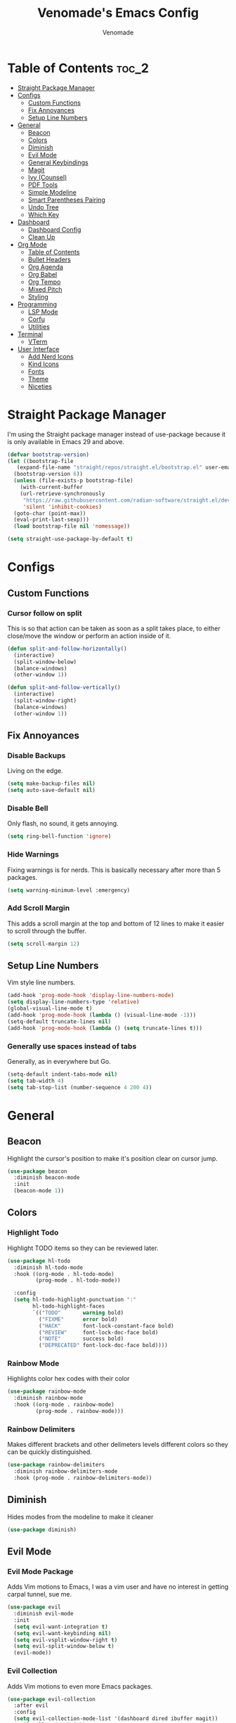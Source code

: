 #+TITLE: Venomade's Emacs Config
#+AUTHOR: Venomade
#+STARTUP: showeverything

* Table of Contents :toc_2:
- [[#straight-package-manager][Straight Package Manager]]
- [[#configs][Configs]]
  - [[#custom-functions][Custom Functions]]
  - [[#fix-annoyances][Fix Annoyances]]
  - [[#setup-line-numbers][Setup Line Numbers]]
- [[#general][General]]
  - [[#beacon][Beacon]]
  - [[#colors][Colors]]
  - [[#diminish][Diminish]]
  - [[#evil-mode][Evil Mode]]
  - [[#general-keybindings][General Keybindings]]
  - [[#magit][Magit]]
  - [[#ivy-counsel][Ivy (Counsel)]]
  - [[#pdf-tools][PDF Tools]]
  - [[#simple-modeline][Simple Modeline]]
  - [[#smart-parentheses-pairing][Smart Parentheses Pairing]]
  - [[#undo-tree][Undo Tree]]
  - [[#which-key][Which Key]]
- [[#dashboard][Dashboard]]
  - [[#dashboard-config][Dashboard Config]]
  - [[#clean-up][Clean Up]]
- [[#org-mode][Org Mode]]
  - [[#table-of-contents][Table of Contents]]
  - [[#bullet-headers][Bullet Headers]]
  - [[#org-agenda][Org Agenda]]
  - [[#org-babel][Org Babel]]
  - [[#org-tempo][Org Tempo]]
  - [[#mixed-pitch][Mixed Pitch]]
  - [[#styling][Styling]]
- [[#programming][Programming]]
  - [[#lsp-mode][LSP Mode]]
  - [[#corfu][Corfu]]
  - [[#utilities][Utilities]]
- [[#terminal][Terminal]]
  - [[#vterm][VTerm]]
- [[#user-interface][User Interface]]
  - [[#add-nerd-icons][Add Nerd Icons]]
  - [[#kind-icons][Kind Icons]]
  - [[#fonts][Fonts]]
  - [[#theme][Theme]]
  - [[#niceties][Niceties]]

* Straight Package Manager
I'm using the Straight package manager instead of use-package because it is only available in Emacs 29 and above.
#+begin_src emacs-lisp
  (defvar bootstrap-version)
  (let ((bootstrap-file
	 (expand-file-name "straight/repos/straight.el/bootstrap.el" user-emacs-directory))
	(bootstrap-version 6))
    (unless (file-exists-p bootstrap-file)
      (with-current-buffer
	  (url-retrieve-synchronously
	   "https://raw.githubusercontent.com/radian-software/straight.el/develop/install.el"
	   'silent 'inhibit-cookies)
	(goto-char (point-max))
	(eval-print-last-sexp)))
    (load bootstrap-file nil 'nomessage))

  (setq straight-use-package-by-default t)
#+end_src

* Configs

** Custom Functions
*** Cursor follow on split 
This is so that action can be taken as soon as a split takes place, to either close/move the window or perform an action inside of it.
#+begin_src emacs-lisp
  (defun split-and-follow-horizontally()
    (interactive)
    (split-window-below)
    (balance-windows)
    (other-window 1))

  (defun split-and-follow-vertically()
    (interactive)
    (split-window-right)
    (balance-windows)
    (other-window 1))
#+end_src

** Fix Annoyances
*** Disable Backups
Living on the edge.
#+begin_src emacs-lisp
  (setq make-backup-files nil)
  (setq auto-save-default nil)
#+end_src
*** Disable Bell
Only flash, no sound, it gets annoying.
#+begin_src emacs-lisp
  (setq ring-bell-function 'ignore)
#+end_src
*** Hide Warnings
Fixing warnings is for nerds. This is basically necessary after more than 5 packages.
#+begin_src emacs-lisp
  (setq warning-minimum-level :emergency)
#+end_src
*** Add Scroll Margin
This adds a scroll margin at the top and bottom of 12 lines to make it easier to scroll through the buffer.
#+begin_src emacs-lisp
  (setq scroll-margin 12)
#+end_src

** Setup Line Numbers
Vim style line numbers.
#+begin_src emacs-lisp
  (add-hook 'prog-mode-hook 'display-line-numbers-mode)
  (setq display-line-numbers-type 'relative)
  (global-visual-line-mode t)
  (add-hook 'prog-mode-hook (lambda () (visual-line-mode -1)))
  (setq-default truncate-lines nil)
  (add-hook 'prog-mode-hook (lambda () (setq truncate-lines t)))
#+end_src
*** Generally use spaces instead of tabs
Generally, as in everywhere but Go.
#+begin_src emacs-lisp
  (setq-default indent-tabs-mode nil)
  (setq tab-width 4)
  (setq tab-stop-list (number-sequence 4 200 4))
#+end_src

* General

** Beacon
Highlight the cursor's position to make it's position clear on cursor jump.
#+begin_src emacs-lisp
  (use-package beacon
    :diminish beacon-mode
    :init
    (beacon-mode 1))
#+end_src

** Colors
*** Highlight Todo
Highlight TODO items so they can be reviewed later.
#+begin_src emacs-lisp
  (use-package hl-todo
    :diminish hl-todo-mode
    :hook ((org-mode . hl-todo-mode)
           (prog-mode . hl-todo-mode))

    :config
    (setq hl-todo-highlight-punctuation ":"
          hl-todo-highlight-faces
          `(("TODO"       warning bold)
            ("FIXME"      error bold)
            ("HACK"       font-lock-constant-face bold)
            ("REVIEW"     font-lock-doc-face bold)
            ("NOTE"       success bold)
            ("DEPRECATED" font-lock-doc-face bold))))
#+end_src
*** Rainbow Mode
Highlights color hex codes with their color
#+begin_src emacs-lisp
  (use-package rainbow-mode
    :diminish rainbow-mode
    :hook ((org-mode . rainbow-mode)
           (prog-mode . rainbow-mode)))
#+end_src
***  Rainbow Delimiters
Makes different brackets and other delimeters levels different colors so they can be quickly distinguished.
#+begin_src emacs-lisp
  (use-package rainbow-delimiters
    :diminish rainbow-delimiters-mode
    :hook (prog-mode . rainbow-delimiters-mode))
#+end_src

** Diminish
Hides modes from the modeline to make it cleaner
#+begin_src emacs-lisp
  (use-package diminish)
#+end_src

** Evil Mode
*** Evil Mode Package
Adds Vim motions to Emacs, I was a vim user and have no interest in getting carpal tunnel, sue me.
#+begin_src emacs-lisp
  (use-package evil
    :diminish evil-mode
    :init
    (setq evil-want-integration t)
    (setq evil-want-keybinding nil)
    (setq evil-vsplit-window-right t)
    (setq evil-split-window-below t)
    (evil-mode))
#+end_src
*** Evil Collection
Adds Vim motions to even more Emacs packages.
#+begin_src emacs-lisp
  (use-package evil-collection
    :after evil
    :config
    (setq evil-collection-mode-list '(dashboard dired ibuffer magit))
    (evil-collection-init))
#+end_src

** General Keybindings
Keybindings for my most common actions.
#+begin_src emacs-lisp
  (use-package general
    :diminish general-override-mode
    :config
    (general-evil-setup)

    ;; Set 'SPC' as the leader key
    (general-create-definer vnmd/leader-keys
                            :states '(normal insert visual emacs)
                            :keymaps 'override
                            :prefix "SPC"
                            :global-prefix "M-SPC") ;; For insert mode ;; FIXME Alt-Space is a common keybind for the application menu.

    (vnmd/leader-keys
      "/" '(swiper t :wk "Search")
      "r" '(:ignore t :wk "Reload")
      "r c" '((lambda () (interactive) (load-file "~/.emacs.d/init.el")) :wk "Reload Config"))

    (vnmd/leader-keys
      "b" '(:ignore t :wk "Buffer")
      "b b" '(switch-to-buffer :wk "Switch buffer")
      "b k" '(kill-this-buffer :wk "Kill this buffer")
      "b n" '(next-buffer :wk "Next buffer")
      "b p" '(previous-buffer :wk "Previous buffer")
      "b r" '(revert-buffer :wk "Reload buffer"))

    (vnmd/leader-keys
      "e" '(:ignore t :wk "Evaluate / Eshell")
      "e b" '(eval-buffer :wk "Evaluate Elisp buffer")
      "e d" '(eval-defun :wk "Evaluate Elisp defun")
      "e e" '(eval-expression :wk "Evaluate Elisp expression")
      "e l" '(eval-last-sexp :wk "Evaluate Elisp expression before point")
      "e r" '(eval-region :wk "Evaluate Elisp region")
      "e s" '(eshell :wk "Eshell"))

    (vnmd/leader-keys
      "f" '(:ignore t :wk "Open File")
      "f c" '((lambda () (interactive) (find-file "~/.emacs.d/config.org")) :wk "Open Emacs config")
      "f f" '(counsel-fzf :wk "Find (File) Fuzzy")
      "f g" '(counsel-rg :wk "Find (Rip)Grep")
      "f p" '(find-file :wk "Find (File) Path")
      "f r" '(counsel-recentf :wk "Recent file"))

    (vnmd/leader-keys
      "g" '(:ignore t :wk "Git")
      "g s" '(magit-status :wk "Git Status"))

    (vnmd/leader-keys
      "l" '(:ignore t :wk "LSP")
      "l a" '(lsp-execute-code-action :wk "Execute code action")
      "l d" '(lsp-describe-thing-at-point :wk "Describe at point")
      "l f" '(lsp-format-buffer :wk "Format buffer")
      "l m" '(lsp-command-map :wk "LSP Command Map")
      "l w" '(flycheck-list-errors :wk "Show Diagnostics"))

    (vnmd/leader-keys
      "m" '(:ignore t :wk "Make")
      "m c" '(compile :wk "Compile")
      "m r" '(recompile :wk "Recompile"))

    (vnmd/leader-keys
      "o" '(:ignore t :wk "Org Mode")
      "o a" '(org-agenda :wk "Open Agenda")
      "o A" '((lambda () (interactive) (find-file "~/Documents/Org/agenda.org")) :wk "Edit Agenda")
      "o d" '(:ignore t :wk "Date")
      "o d n" '(org-timestamp-up :wk "Next Date")
      "o d p" '(org-timestamp-down :wk "Previous Date")
      "o d d" '(org-time-stamp :wk "Insert Date")
      "o e" '(:ignore t :wk "Org Export")
      "o e h" '(org-html-export-to-html :wk "Export to HTML"))

    (vnmd/leader-keys
      "t" '(:ignore t :wk "Terminal")
      "t t" '(vterm-toggle :wk "Toggle Terminal"))

    (vnmd/leader-keys
      "u" '(undo-tree-visualize :wk "Undo Tree"))

    (vnmd/leader-keys
      "w" '(:ignore t :wk "Windows")

      "w h" '(evil-window-left :wk "Window Left")
      "w <left>" '(evil-window-left :wk "Window Left")

      "w j" '(evil-window-down :wk "Window Down")
      "w <down>" '(evil-window-down :wk "Window Down")

      "w k" '(evil-window-up :wk "Window Up")
      "w <up>" '(evil-window-up :wk "Window Up")

      "w l" '(evil-window-right :wk "Window Right")
      "w <right>" '(evil-window-right :wk "Window Right")

      "w u" '(winner-undo :wk "Undo Movement")
      "w r" '(winner-redo :wk "Redo Movement")

      "w c" '(evil-window-delete :wk "Close Window")
      "w n" '(evil-window-new :wk "New Window")
      "w v" '(evil-window-vsplit :wk "Split Window (Vertical)")
      "w s" '(evil-window-split :wk "Split Window (Horizontal)"))

    (vnmd/leader-keys
      :keymaps 'org-mode-map
      "c" '(:ignore t :wk "Org-Src")
      "c '" '(org-edit-src-code :wk "Edit Source Block"))
    (vnmd/leader-keys
      :keymaps 'org-src-mode-map
      "c" '(:ignore t :wk "Org-Src")
      "c '" '(org-edit-src-exit :wk "Exit Source Block"))
    )
#+end_src

** Magit
A very extensive Git GUI for Emacs.
#+begin_src emacs-lisp
  (use-package magit
    :after evil-collection)
#+end_src

** Ivy (Counsel)
*** Counsel
Adds better fuzzy completion to many Emacs commands.
#+begin_src emacs-lisp
  (use-package counsel
    :diminish counsel-mode
    :after ivy
    :config (counsel-mode))
#+end_src
*** Counsel Web
Adds an interactible web search into emacs.
#+begin_src emacs-lisp
  (use-package counsel-web)
  (setq counsel-web-search-action 'browse-url)
#+end_src
*** Ivy
Adds fuzzy completion to basic Emacs commands.
#+begin_src emacs-lisp
  (use-package ivy
    :diminish ivy-mode
    :custom
    (setq ivy-use-virtual-buffers t)
    (setq ivy-count-format "(%d/%d) ")
    (setq enable-recursive-minibuffers t)
    :config
    (ivy-mode))
#+end_src
*** Ivy Rich
Adds Icons to all the new fuzzy completed Emacs commands.
#+begin_src emacs-lisp
  (use-package ivy-rich
    :diminish ivy-rich-mode
    :after ivy
    :init (ivy-rich-mode 1)
    :custom
    (ivy-virtual-abbreviate 'full
                            ivy-rich-switch-buffer-align-virtual-buffer t
                            ivy-rich-path-style 'abbrev))
#+end_src

** PDF Tools
View PDFs within Emacs and have their colours match the theme.
*** Install and Theme
#+begin_src emacs-lisp
  (use-package pdf-tools
    :init
    (pdf-tools-install)
    :config
    (pdf-tools-install)
    :hook (pdf-view-mode . pdf-view-themed-minor-mode))
#+end_src

*** Evil mode compatibility fix
Fix an evil-mode pdf-view-mode compatibility bug that draws a flashing border around the PDF.
#+begin_src emacs-lisp
  (evil-set-initial-state 'pdf-view-mode 'emacs)
  (add-hook 'pdf-view-mode-hook
    (lambda ()
      (set (make-local-variable 'evil-emacs-state-cursor) (list nil))))
#+end_src

** Simple Modeline
Make the modeline simple, yet still display helpful information.
#+begin_src emacs-lisp
  (use-package simple-modeline
    :diminish simple-modeline-mode
    :custom
    (simple-modeline-segments 
    '((simple-modeline-segment-modified
       simple-modeline-segment-buffer-name
       simple-modeline-segment-position)
      (simple-modeline-segment-vc
       ;;simple-modeline-segment-minor-modes
       ;;simple-modeline-segment-misc-info
       ;;simple-modeline-segment-process
       simple-modeline-segment-major-mode)))
    :hook (after-init . simple-modeline-mode))
#+end_src

** Smart Parentheses Pairing
Automatically deals with parentheses in pairs.
#+begin_src emacs-lisp
  (use-package smartparens
    :diminish smartparens-mode
    :hook (prog-mode text-mode markdown-mode)
    :config
    (require 'smartparens-config))
#+end_src

** Undo Tree
Makes undo history like a Git commit tree, very powerful.
#+begin_src emacs-lisp
  (use-package undo-tree
    :diminish undo-tree-mode
    :config
    (setq undo-tree-auto-save-history nil)
    (evil-set-undo-system 'undo-tree)
    (add-hook 'evil-local-mode-hook 'turn-on-undo-tree-mode))
#+end_src

** Which Key
After pressing a key and a half-second delay, list out the possible next keys to perform a shortcut.
#+begin_src emacs-lisp
  (use-package which-key
    :diminish which-key-mode
    :init
    (which-key-mode 1)
    :config
    (setq which-key-side-window-location 'bottom
          which-key-sort-order #'which-key-key-order-alpha
          which-key-sort-uppercase-first nil
          which-key-add-column-padding 1
          which-key-max-display-columns nil
          which-key-min-display-lines 6
          which-key-side-window-slot -10
          which-key-side-window-max-height 0.25
          which-key-idle-delay 0.4
          which-key-max-description-length 25
          which-key-allow-imprecise-window-fit t
          which-key-separator " -> " ))
#+end_src

* Dashboard

** Dashboard Config
A dashboard for quick actions after entering Emacs.
#+begin_src emacs-lisp
  (use-package welcome-dashboard
    :diminish welcome-dashboard-mode
    :straight '(:type git :host github :repo "konrad1977/welcome-dashboard")
    :config
    (setq welcome-dashboard-latitude 52.0848
          welcome-dashboard-longitude 0.4368 ;; latitude and longitude must be set to show weather information
          welcome-dashboard-path-max-length 75
          welcome-dashboard-use-fahrenheit nil ;; show in celcius or fahrenheit.
          welcome-dashboard-min-left-padding 10
          welcome-dashboard-image-file "~/.emacs.d/EmacsLogo.png"
          welcome-dashboard-image-width 261
          welcome-dashboard-image-height 220
          welcome-dashboard-title "Welcome Venomade. Time to Emacs!")
    (welcome-dashboard-create-welcome-hook)) 

#+end_src

** Clean Up
*** Hide Mode Line
Hide the modeline in the dashboard.
#+begin_src emacs-lisp
  (use-package hide-mode-line
    :hook
    (welcome-dashboard-mode . hide-mode-line-mode))
#+end_src
*** Hide messages
Hide startup messages, like 'hide warnings' but for information tooltips.
#+begin_src emacs-lisp
  (defun display-startup-echo-area-message ()
    (message ""))
  (setq inhibit-startup-message t)
  (setq inhibit-startup-echo-area-message t)

  (defun dashboard-quiet()
    "Shut up those messages"
    (message nil))

  (add-hook 'dashboard-quiet 'welcome-dashboard-mode)
#+end_src

* Org Mode

** Table of Contents
Automatically generate a table of contents for an Org file.
#+begin_src emacs-lisp
  (use-package toc-org
    :diminish toc-org-mode
    :commands toc-org-enable
    :init (add-hook 'org-mode-hook 'toc-org-enable)
    :config (setq org-src-window-setup 'current-window))
  (add-hook 'org-mode-hook 'org-indent-mode)
#+end_src

** Bullet Headers 
Stylize Org Mode headers with Nerd Icons.
#+begin_src emacs-lisp
  (use-package org-bullets
    :diminish org-bullets-mode
    :config
    (setq org-bullets-bullet-list '(
                                    ""
                                    ""
                                    ""
                                    ""
                                    "")))
  (add-hook 'org-mode-hook (lambda () (org-bullets-mode 1)))
#+end_src

** Org Agenda
Manage a Todo list, a Calendar, and other organization tools with Org.
#+begin_src emacs-lisp
  (setq org-agenda-files '("~/Documents/Org/agenda.org"))
  (setq org-fancy-priorities-list '("[A]" "[B]" "[C]")
        org-priority-faces
        '((?A :foreground "#ff6c6b" :weight bold)
          (?B :foreground "#ffff91" :weight bold)
          (?C :foreground "#aaffaa" :weight bold)))
  (setq org-agenda-custom-commands
        '(("v" "View Agenda"
           ((tags "PRIORITY=\"A\""
                  ((org-agenda-skip-function '(org-agenda-skip-entry-if 'todo 'done))
                   (org-agenda-overriding-header "HIGH PRIORITY:")))
            (tags "PRIORITY=\"B\""
                  ((org-agenda-skip-function '(org-agenda-skip-entry-if 'todo 'done))
                   (org-agenda-overriding-header "Medium Priority:")))
            (tags "PRIORITY=\"C\""
                  ((org-agenda-skip-function '(org-agenda-skip-entry-if 'todo 'done))
                   (org-agenda-overriding-header "low priority:")))
            (agenda "")
            (alltodo "")))))
#+end_src

** Org Babel
Setup literate progamming in Org Mode.
*** Config
Don't ask for conformation when evaluating source blocks.
#+begin_src emacs-lisp
  (setq org-confirm-babel-evaluate nil)
#+end_src
*** Load Languages
#+begin_src emacs-lisp
  (org-babel-do-load-languages
   'org-babel-load-languages
   '((python . t)
     (scheme . t)))
#+end_src

** Org Tempo
This provides shorthands for Org functions.
#+begin_src emacs-lisp
  (require 'org-tempo)
#+end_src

** Mixed Pitch
Allow Monospace fonts and Proportional fonts in the same buffer, enabling it for Org Mode.
#+begin_src emacs-lisp
  (use-package mixed-pitch
    :diminish mixed-pitch-mode
    :hook
    (org-mode . mixed-pitch-mode))
#+end_src

** Styling
Hide markers for bold, italic and other types of text styling.
#+begin_src emacs-lisp
  (setq org-hide-emphasis-markers t)
#+end_src

* Programming
** LSP Mode
Use language servers to provide info and completion
#+begin_src emacs-lisp
  (use-package lsp-mode
    :init
    (setq lsp-completion-provider :none)
    :commands lsp lsp-deferred
    :config
    (lsp-enable-snippet nil)
    (lsp-enable-which-key-integration t)
    :hook (prog-mode . lsp-deferred))

  (use-package lsp-ui
    :commands lsp-ui-mode
    :hook (prog-mode . lsp-ui-mode))

  (define-key evil-normal-state-map (kbd "K") 'lsp-ui-doc-show)
#+end_src

** Corfu
A lightweight auto-completion utility
#+begin_src emacs-lisp
  (use-package corfu
    :diminish corfu-mode
    :custom
    (corfu-auto t)
    (corfu-auto-delay 0.1)
    (corfu-auto-prefix 2)
    (corfu-quit-no-match t)
    (corfu-cycle t)
    (corfu-preselect 'prompt)
    :bind
    (:map corfu-map
          ("RET" . nil)
          ("TAB" . corfu-next)
          ([tab] . corfu-next)
          ("S-TAB" . corfu-previous)
          ([backtab] . corfu-previous))
    :init
    (global-corfu-mode)
    (corfu-popupinfo-mode))

  (use-package emacs
    :init
    (setq completion-cycle-threshold 3)
    (setq corfu-popupinfo-delay 0)
    (setq tab-always-indent 'complete))
#+end_src

** Utilities
*** Flycheck
Syntax checking for Emacs.
#+begin_src emacs-lisp
  (use-package flycheck
    :diminish flycheck-mode
    :defer t
    :init (global-flycheck-mode))
#+end_src

*** Tree Sitter
Insane syntax highlighting.
#+begin_src emacs-lisp
  (use-package tree-sitter)
  (use-package tree-sitter-langs)

  (global-tree-sitter-mode)
  (add-hook 'tree-sitter-after-on-hook #'tree-sitter-hl-mode)
#+end_src

*** Languages
Specific language packages
**** Rust
#+begin_src emacs-lisp
  (use-package rust-mode
    :init
    (setq rust-mode-treesitter-derive t))

  (setenv "PATH"
          (concat
           (concat
            (concat
             (expand-file-name "~/.cargo/bin")
             ":")
            (getenv "PATH"))))

  (setq exec-path
        (append exec-path
                (list (expand-file-name "~/.cargo/bin"))))
#+end_src
**** Go
#+begin_src emacs-lisp
  (use-package go-mode
    :config
    (add-hook 'go-mode (lambda () (setq tab-width 4))))

  (setenv "PATH"
          (concat
           (concat
            (concat
             (expand-file-name "~/go/bin")
             ":")
            (getenv "PATH"))))

  (setq exec-path
        (append exec-path
                (list (expand-file-name "~/go/bin"))))
#+end_src
**** Haskell
#+begin_src emacs-lisp
  (use-package haskell-mode)
  (setenv "PATH"
          (concat
           (concat
            (concat
             (expand-file-name "~/.ghcup/bin")
             ":")
            (getenv "PATH"))))

  (setq exec-path
        (append exec-path
                (list (expand-file-name "~/.ghcup/bin"))))
#+end_src
* Terminal

** VTerm
Add a more traditional terminal to Emacs.
*** VTerm Package
#+begin_src emacs-lisp
  (use-package vterm
    :config
    (setq shell-file-name "/bin/bash"
          vterm-max-scrollback 5000))
#+end_src
*** VTerm Toggle
Toggle VTerm with 'SPC-t-t'
#+begin_src emacs-lisp
  (use-package vterm-toggle
    :after vterm
    :config
    (setq vterm-toggle-fullscreen-p nil)
    (setq vterm-toggle-scope 'project)
    (add-to-list 'display-buffer-alist
                 '((lambda (buffer-or-name _)
                     (let ((buffer (get-buffer buffer-or-name)))
                       (with-current-buffer buffer
                         (or (equal major-mode 'vterm-mode)
                             (string-prefix-p vterm-buffer-name (buffer-name buffer))))))
                   (display-buffer-reuse-window display-buffer-at-bottom)
                   (reusable-frames . visible)
                   (window-height . 0.3))))
#+end_src

* User Interface

** Add Nerd Icons 
Use Icons from Nerd Font to add a little modern spice to Emacs.
#+begin_src emacs-lisp
  (use-package nerd-icons
    :if (display-graphic-p))

  (use-package nerd-icons-dired
    :hook
    (dired-mode . nerd-icons-dired-mode))

  (use-package nerd-icons-ivy-rich
      :init (nerd-icons-ivy-rich-mode 1))

  (setq welcome-dashboard-use-nerd-icons t)
#+end_src

** Kind Icons
#+begin_src emacs-lisp
  (use-package kind-icon
    :after corfu
    :custom
    (kind-icon-default-face 'corfu-default)
    :config
    (add-to-list 'corfu-margin-formatters #'kind-icon-margin-formatter))
#+end_src

** Fonts
*** Set Font
Set fonts for both Monospace and Proportional text.
#+begin_src emacs-lisp
  (set-face-attribute 'variable-pitch nil
                      :font "ZedMono Nerd Font"
                      :height 160
                      :weight 'regular)
  (add-to-list 'default-frame-alist
               '(font . "ZedMono Nerd Font-16"))
  (set-face-attribute 'font-lock-comment-face nil
                      :slant 'italic)
  (set-face-attribute 'font-lock-keyword-face nil
                      :slant 'italic)
  (add-hook 'org-mode-hook
            (lambda () (face-remap-add-relative 'default :family "Zed Mono Nerd Font")))
#+end_src
*** Ligatures
Make ligature symbols out of common function symbols.
#+begin_src emacs-lisp
    (dolist (char/ligature-re
	     `((?-  . ,(rx (or (or "-->" "-<<" "->>" "-|" "-~" "-<" "->") (+ "-"))))
	       (?/  . ,(rx (or (or "/==" "/=" "/>" "/**" "/*") (+ "/"))))
	       (?*  . ,(rx (or (or "*>" "*/") (+ "*"))))
	       (?<  . ,(rx (or (or "<<=" "<<-" "<|||" "<==>" "<!--" "<=>" "<||" "<|>" "<-<"
				   "<==" "<=<" "<-|" "<~>" "<=|" "<~~" "<$>" "<+>" "</>"
				   "<*>" "<->" "<=" "<|" "<:" "<>"  "<$" "<-" "<~" "<+"
				   "</" "<*")
			       (+ "<"))))
	       (?:  . ,(rx (or (or ":?>" "::=" ":>" ":<" ":?" ":=") (+ ":"))))
	       (?=  . ,(rx (or (or "=>>" "==>" "=/=" "=!=" "=>" "=:=") (+ "="))))
	       (?!  . ,(rx (or (or "!==" "!=") (+ "!"))))
	       (?>  . ,(rx (or (or ">>-" ">>=" ">=>" ">]" ">:" ">-" ">=") (+ ">"))))
	       (?&  . ,(rx (+ "&")))
	       (?|  . ,(rx (or (or "|->" "|||>" "||>" "|=>" "||-" "||=" "|-" "|>"
				   "|]" "|}" "|=")
			       (+ "|"))))
	       (?.  . ,(rx (or (or ".?" ".=" ".-" "..<") (+ "."))))
	       (?+  . ,(rx (or "+>" (+ "+"))))
	       (?\[ . ,(rx (or "[<" "[|")))
	       (?\{ . ,(rx "{|"))
	       (?\? . ,(rx (or (or "?." "?=" "?:") (+ "?"))))
	       (?#  . ,(rx (or (or "#_(" "#[" "#{" "#=" "#!" "#:" "#_" "#?" "#(")
			       (+ "#"))))
	       (?\; . ,(rx (+ ";")))
	       (?_  . ,(rx (or "_|_" "__")))
	       (?~  . ,(rx (or "~~>" "~~" "~>" "~-" "~@")))
	       (?$  . ,(rx "$>"))
	       (?^  . ,(rx "^="))
	       (?\] . ,(rx "]#"))))
      (let ((char (car char/ligature-re))
	    (ligature-re (cdr char/ligature-re)))
	(set-char-table-range composition-function-table char
			      `([,ligature-re 0 font-shape-gstring]))))
#+end_src
*** Font Zooming
Bind both scroling and +/- to zooming.
#+begin_src emacs-lisp
  (global-set-key (kbd "C-=") 'text-scale-increase)
  (global-set-key (kbd "C--") 'text-scale-decrease)
  (global-set-key (kbd "<C-wheel-up>") 'text-scale-increase)
  (global-set-key (kbd "<C-wheel-down>") 'text-scale-decrease)
#+end_src

** Theme
Set the theme to a nice dark one
#+begin_src emacs-lisp
  (use-package gruber-darker-theme
    :init
    (load-theme 'gruber-darker t))
#+end_src

** Niceties
*** Indent Guides
Display indent guidelines when programming.
#+begin_src emacs-lisp
  (use-package highlight-indent-guides
    :hook
    (prog-mode . highlight-indent-guides-mode)
    :config
    (setq
     highlight-indent-guides-method 'character
     highlight-indent-guides-character ?\|
     highlight-indent-guides-responsive 'top
     highlight-indent-guides-auto-character-face-perc 90))
#+end_src
*** MacOS Titlebar
Blend MacOS titlebar into Emacs for a seamless effect.
#+begin_src emacs-lisp
  (add-to-list 'default-frame-alist '(ns-transparent-titlebar . t))
  (add-to-list 'default-frame-alist '(ns-appearance . dark)) 
  (setq frame-title-format nil)
  (setq ns-use-proxy-icon nil)
#+end_src
*** Disable Extra GUI Features
Disable GUI features to simplify frames.
#+begin_src emacs-lisp
  (menu-bar-mode -1)
  (tool-bar-mode -1)
  (scroll-bar-mode -1)
#+end_src
*** No Scroll Jump
Scroll line by line instead of jumping multiple.
#+begin_src emacs-lisp
  (setq scroll-conservatively 100)
#+end_src
*** Winner Mode
Allow undoing and redoing of window movements.
#+begin_src emacs-lisp
  (winner-mode 1)
#+end_src
